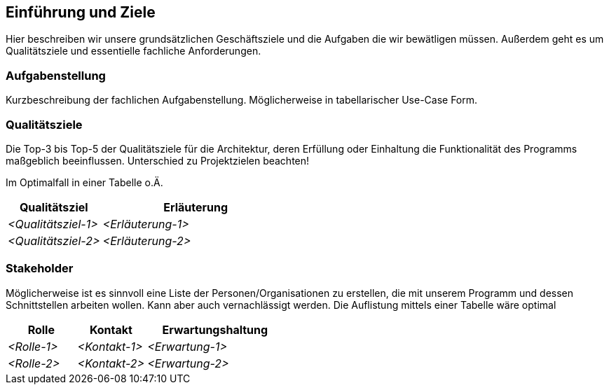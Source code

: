 [[section-introduction-and-goals]]
==	Einführung und Ziele

****
Hier beschreiben wir unsere grundsätzlichen Geschäftsziele und die Aufgaben die wir bewätligen müssen. Außerdem geht es um Qualitätsziele und essentielle fachliche Anforderungen.

****

=== Aufgabenstellung

****
Kurzbeschreibung der fachlichen Aufgabenstellung.
Möglicherweise in tabellarischer Use-Case Form.

****

=== Qualitätsziele

****
Die Top-3 bis Top-5 der Qualitätsziele für die Architektur, deren Erfüllung oder Einhaltung die Funktionalität des Programms maßgeblich beeinflussen.
Unterschied zu Projektzielen beachten!

Im Optimalfall in einer Tabelle o.Ä.
****
[cols="1,2" options="header"]
|===
|Qualitätsziel |Erläuterung
| _<Qualitätsziel-1>_ | _<Erläuterung-1>_
| _<Qualitätsziel-2>_ | _<Erläuterung-2>_
|===
=== Stakeholder

****
Möglicherweise ist es sinnvoll eine Liste der Personen/Organisationen zu erstellen, die mit unserem Programm und dessen Schnittstellen arbeiten wollen. Kann aber auch vernachlässigt werden.
Die Auflistung mittels einer Tabelle wäre optimal
****

[cols="1,1,2" options="header"]
|===
|Rolle |Kontakt |Erwartungshaltung
| _<Rolle-1>_ | _<Kontakt-1>_ | _<Erwartung-1>_
| _<Rolle-2>_ | _<Kontakt-2>_ | _<Erwartung-2>_ 
|===
